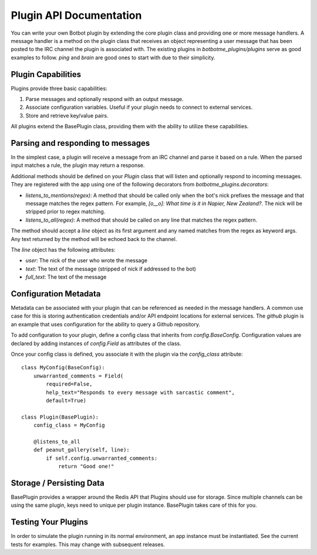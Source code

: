 Plugin API Documentation
=========================

You can write your own Botbot plugin by extending the core plugin class and providing one or more message handlers. A
message handler is a method on the plugin class that receives an object representing a user message that has been
posted to the IRC channel the plugin is associated with. The existing plugins in `botbotme_plugins/plugins` serve as good examples to follow. `ping` and `brain` are good ones to start with due to their simplicity.

Plugin Capabilities
--------------------

Plugins provide three basic capabilities:

1. Parse messages and optionally respond with an output message.
2. Associate configuration variables. Useful if your plugin needs to connect to external services.
3. Store and retrieve key/value pairs.

All plugins extend the BasePlugin class, providing them with the ability to utilize these capabilities.

Parsing and responding to messages
-----------------------------------

In the simplest case, a plugin will receive a message from an IRC channel and parse it based on a rule. When the parsed input
matches a rule, the plugin may return a response.

Additional methods should be defined on your `Plugin` class that will listen and optionally respond to incoming messages. They are registered with the app using one of the following decorators from `botbotme_plugins.decorators`:

* `listens_to_mentions(regex)`: A method that should be called only when the bot's nick prefixes the message and that message matches the regex pattern. For example, `[o__o]: What time is it in Napier, New Zealand?`. The nick will be stripped prior to regex matching.
* `listens_to_all(regex)`: A method that should be called on any line that matches the regex pattern.

The method should accept a `line` object as its first argument and any named matches from the regex as keyword args. Any text returned by the method will be echoed back to the channel.

The `line` object has the following attributes:

* `user`: The nick of the user who wrote the message
* `text`: The text of the message (stripped of nick if addressed to the bot)
* `full_text`: The text of the message

Configuration Metadata
-----------------------

Metadata can be associated with your plugin that can be referenced as needed in the message handlers. A common use case for
this is storing authentication credentials and/or API endpoint locations for external services. The `github` plugin is an example that uses configuration for the ability to query a Github repository.

To add configuration to your plugin, define a config class that inherits from `config.BaseConfig`. Configuration values are
declared by adding instances of `config.Field` as attributes of the class.

Once your config class is defined, you associate it with the plugin via the `config_class` attribute::

    class MyConfig(BaseConfig):
        unwarranted_comments = Field(
            required=False,
            help_text="Responds to every message with sarcastic comment",
            default=True)

    class Plugin(BasePlugin):
        config_class = MyConfig

        @listens_to_all
        def peanut_gallery(self, line):
            if self.config.unwarranted_comments:
                return "Good one!"


Storage / Persisting Data
--------------------------

BasePlugin provides a wrapper around the Redis API that Plugins should use for storage. Since multiple channels can be using the same plugin, keys need to unique per plugin instance. BasePlugin takes care of this for you.


Testing Your Plugins
---------------------

In order to simulate the plugin running in its normal environment, an app instance must be instantiated. See the current
tests for examples. This may change with subsequent releases.
